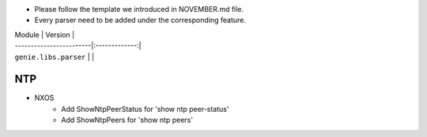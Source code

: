 * Please follow the template we introduced in NOVEMBER.md file.
* Every parser need to be added under the corresponding feature.


| Module                  | Version       |
| ------------------------|:-------------:|
| ``genie.libs.parser``   |               |

--------------------------------------------------------------------------------
                                NTP
--------------------------------------------------------------------------------
* NXOS
    * Add ShowNtpPeerStatus for 'show ntp peer-status'
    * Add ShowNtpPeers for 'show ntp peers'

